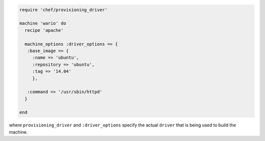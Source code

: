 .. This is an included how-to. 


.. To define machine options:

.. code-block:: ruby

   require 'chef/provisioning_driver'
   
   machine 'wario' do
     recipe 'apache'
   
     machine_options :driver_options => {
      :base_image => {
        :name => 'ubuntu',
        :repository => 'ubuntu',
        :tag => '14.04'
        },
   
      :command => '/usr/sbin/httpd'
     }
   
   end

where ``provisioning_driver`` and ``:driver_options`` specify the actual ``driver`` that is being used to build the machine.
